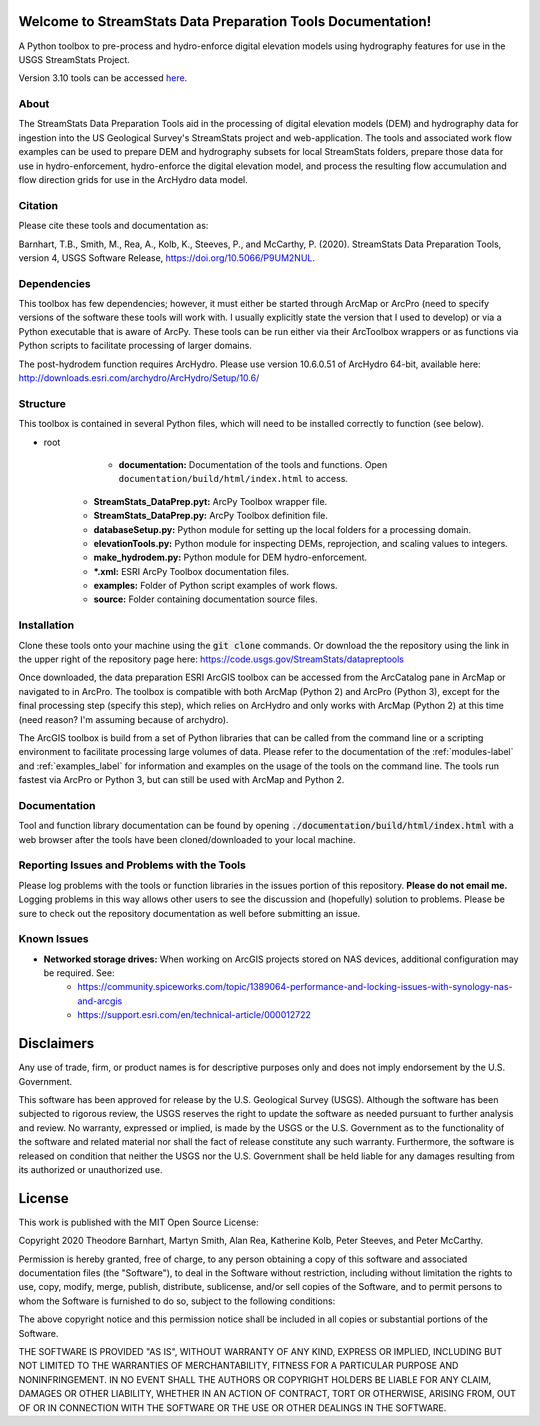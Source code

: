 Welcome to StreamStats Data Preparation Tools Documentation!
==============================================================

A Python toolbox to pre-process and hydro-enforce digital elevation models using hydrography features for use in the USGS StreamStats Project.

Version 3.10 tools can be accessed `here <https://code.usgs.gov/StreamStats/datapreptools/-/archive/v3.10/datapreptools-v3.10.zip>`_.

About
-----
The StreamStats Data Preparation Tools aid in the processing of digital elevation models (DEM) and hydrography data for ingestion into the US Geological Survey's StreamStats project and web-application. The tools and associated work flow examples can be used to prepare DEM and hydrography subsets for local StreamStats folders, prepare those data for use in hydro-enforcement, hydro-enforce the digital elevation model, and process the resulting flow accumulation and flow direction grids for use in the ArcHydro data model.

Citation
--------
Please cite these tools and documentation as:

Barnhart, T.B., Smith, M., Rea, A., Kolb, K., Steeves, P., and McCarthy, P. (2020). StreamStats Data Preparation Tools, version 4, USGS Software Release, https://doi.org/10.5066/P9UM2NUL.

Dependencies
------------
This toolbox has few dependencies; however, it must either be started through ArcMap or ArcPro (need to specify versions of the software these tools will work with.  I usually explicitly state the version that I used to develop) or via a Python executable that is aware of ArcPy. These tools can be run either via their ArcToolbox wrappers or as functions via Python scripts to facilitate processing of larger domains. 

The post-hydrodem function requires ArcHydro. Please use version 10.6.0.51 of ArcHydro 64-bit, available here: http://downloads.esri.com/archydro/ArcHydro/Setup/10.6/

Structure
---------
This toolbox is contained in several Python files, which will need to be installed correctly to function (see below). 

- root
	- **documentation:** Documentation of the tools and functions. Open ``documentation/build/html/index.html`` to access.
    - **StreamStats_DataPrep.pyt:** ArcPy Toolbox wrapper file.
    - **StreamStats_DataPrep.py:** ArcPy Toolbox definition file.
    - **databaseSetup.py:** Python module for setting up the local folders for a processing domain.
    - **elevationTools.py:** Python module for inspecting DEMs, reprojection, and scaling values to integers.
    - **make_hydrodem.py:** Python module for DEM hydro-enforcement. 
    - ***.xml:** ESRI ArcPy Toolbox documentation files.
    - **examples:** Folder of Python script examples of work flows.
    - **source:** Folder containing documentation source files.

Installation
------------
Clone these tools onto your machine using the :code:`git clone` commands. Or download the the repository using the link in the upper right of the repository page here: https://code.usgs.gov/StreamStats/datapreptools

Once downloaded, the data preparation ESRI ArcGIS toolbox can be accessed from the ArcCatalog pane in ArcMap or navigated to in ArcPro. The toolbox is compatible with both ArcMap (Python 2) and ArcPro (Python 3), except for the final processing step (specify this step), which relies on ArcHydro and only works with ArcMap (Python 2) at this time (need reason? I'm assuming because of archydro).

The ArcGIS toolbox is build from a set of Python libraries that can be called from the command line or a scripting environment to facilitate processing large volumes of data. Please refer to the documentation of the :ref:`modules-label` and :ref:`examples_label` for information and examples on the usage of the tools on the command line. The tools run fastest via ArcPro or Python 3, but can still be used with ArcMap and Python 2.

Documentation
-------------
Tool and function library documentation can be found by opening :code:`./documentation/build/html/index.html` with a web browser after the tools have been cloned/downloaded to your local machine.

Reporting Issues and Problems with the Tools
--------------------------------------------
Please log problems with the tools or function libraries in the issues portion of this repository. **Please do not email me.** Logging problems in this way allows other users to see the discussion and (hopefully) solution to problems. Please be sure to check out the repository documentation as well before submitting an issue.

Known Issues
------------
- **Networked storage drives:** When working on ArcGIS projects stored on NAS devices, additional configuration may be required. See:
	- https://community.spiceworks.com/topic/1389064-performance-and-locking-issues-with-synology-nas-and-arcgis
	- https://support.esri.com/en/technical-article/000012722 

Disclaimers
===========

Any use of trade, firm, or product names is for descriptive purposes only and does not imply endorsement by the U.S. Government.

This software has been approved for release by the U.S. Geological Survey (USGS). Although the software has been subjected to rigorous review, the USGS reserves the right to update the software as needed pursuant to further analysis and review. No warranty, expressed or implied, is made by the USGS or the U.S. Government as to the functionality of the software and related material nor shall the fact of release constitute any such warranty. Furthermore, the software is released on condition that neither the USGS nor the U.S. Government shall be held liable for any damages resulting from its authorized or unauthorized use.

License
=======

This work is published with the MIT Open Source License:

Copyright 2020 Theodore Barnhart, Martyn Smith, Alan Rea, Katherine Kolb, Peter Steeves, and Peter McCarthy. 

Permission is hereby granted, free of charge, to any person obtaining a copy of this software and associated documentation files (the "Software"), to deal in the Software without restriction, including without limitation the rights to use, copy, modify, merge, publish, distribute, sublicense, and/or sell copies of the Software, and to permit persons to whom the Software is furnished to do so, subject to the following conditions:

The above copyright notice and this permission notice shall be included in all copies or substantial portions of the Software.

THE SOFTWARE IS PROVIDED "AS IS", WITHOUT WARRANTY OF ANY KIND, EXPRESS OR IMPLIED, INCLUDING BUT NOT LIMITED TO THE WARRANTIES OF MERCHANTABILITY, FITNESS FOR A PARTICULAR PURPOSE AND NONINFRINGEMENT. IN NO EVENT SHALL THE AUTHORS OR COPYRIGHT HOLDERS BE LIABLE FOR ANY CLAIM, DAMAGES OR OTHER LIABILITY, WHETHER IN AN ACTION OF CONTRACT, TORT OR OTHERWISE, ARISING FROM, OUT OF OR IN CONNECTION WITH THE SOFTWARE OR THE USE OR OTHER DEALINGS IN THE SOFTWARE.